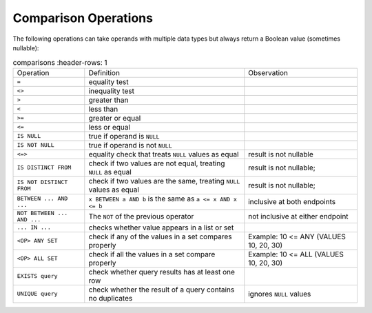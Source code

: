 Comparison Operations
=====================

The following operations can take operands with multiple data types
but always return a Boolean value (sometimes nullable):

.. list-table:: comparisons
   :header-rows: 1

  * - Operation
    - Definition
    - Observation
  * - ``=``
    - equality test
    -
  * - ``<>``
    - inequality test
    -
  * -  ``>``
    - greater than
    -
  * - ``<``
    - less than
    -
  * - ``>=``
    - greater or equal
    -
  * -  ``<=``
    - less or equal
    -
  * - ``IS NULL``
    - true if operand is ``NULL``
    -
  * -  ``IS NOT NULL``
    - true if operand is not ``NULL``
    -
  * -  ``<=>``
    - equality check that treats ``NULL`` values as equal
    - result is not nullable
  * -  ``IS DISTINCT FROM``
    - check if two values are not equal, treating ``NULL`` as equal
    - result is not nullable;
  * - ``IS NOT DISTINCT FROM``
    - check if two values are the same, treating ``NULL`` values as
      equal
    - result is not nullable;
  * - ``BETWEEN ... AND ...``
    - ``x BETWEEN a AND b`` is the same as ``a <= x AND x <= b``
    - inclusive at both endpoints
  * -  ``NOT BETWEEN ... AND ...``
    - The ``NOT`` of the previous operator
    - not inclusive at either endpoint
  * - ``... IN ...``
    - checks whether value appears in a list or set
    -
  * -  ``<OP> ANY SET``
    - check if any of the values in a set compares properly
    - Example: 10 <= ANY (VALUES 10, 20, 30)
  * -  ``<OP> ALL SET``
    - check if all the values in a set compare properly
    - Example: 10 <= ALL (VALUES 10, 20, 30)
  * -  ``EXISTS query``
    - check whether query results has at least one row
    -
  * -  ``UNIQUE query``
    - check whether the result of a query contains no duplicates
    - ignores ``NULL`` values
